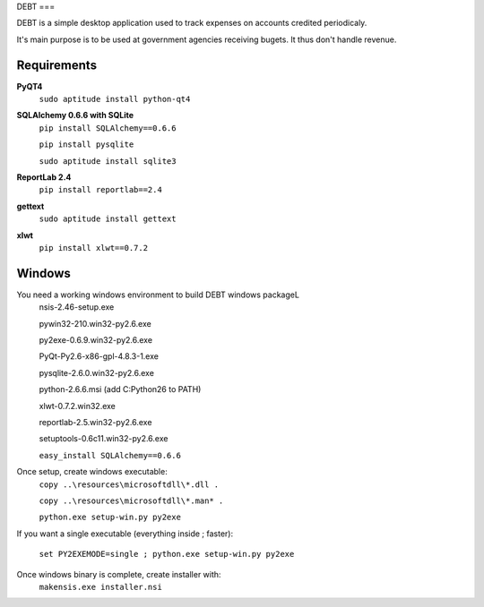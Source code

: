 DEBT
===

DEBT is a simple desktop application used to track
expenses on accounts credited periodicaly.

It's main purpose is to be used at government agencies receiving bugets.
It thus don't handle revenue.

Requirements
~~~~~~~~~~~~

**PyQT4**
    ``sudo aptitude install python-qt4``

**SQLAlchemy 0.6.6 with SQLite**
    ``pip install SQLAlchemy==0.6.6``

    ``pip install pysqlite``

    ``sudo aptitude install sqlite3``

**ReportLab 2.4**
    ``pip install reportlab==2.4``

**gettext**
    ``sudo aptitude install gettext``

**xlwt**
    ``pip install xlwt==0.7.2``

Windows
~~~~~~~

You need a working windows environment to build DEBT windows packageL
    nsis-2.46-setup.exe

    pywin32-210.win32-py2.6.exe

    py2exe-0.6.9.win32-py2.6.exe

    PyQt-Py2.6-x86-gpl-4.8.3-1.exe

    pysqlite-2.6.0.win32-py2.6.exe

    python-2.6.6.msi (add C:\Python26 to PATH)

    xlwt-0.7.2.win32.exe

    reportlab-2.5.win32-py2.6.exe

    setuptools-0.6c11.win32-py2.6.exe

    ``easy_install SQLAlchemy==0.6.6``

Once setup, create windows executable:
    ``copy ..\resources\microsoftdll\*.dll .``

    ``copy ..\resources\microsoftdll\*.man* .``

    ``python.exe setup-win.py py2exe``

If you want a single executable (everything inside ; faster):

    ``set PY2EXEMODE=single ; python.exe setup-win.py py2exe``

Once windows binary is complete, create installer with:
    ``makensis.exe installer.nsi``
